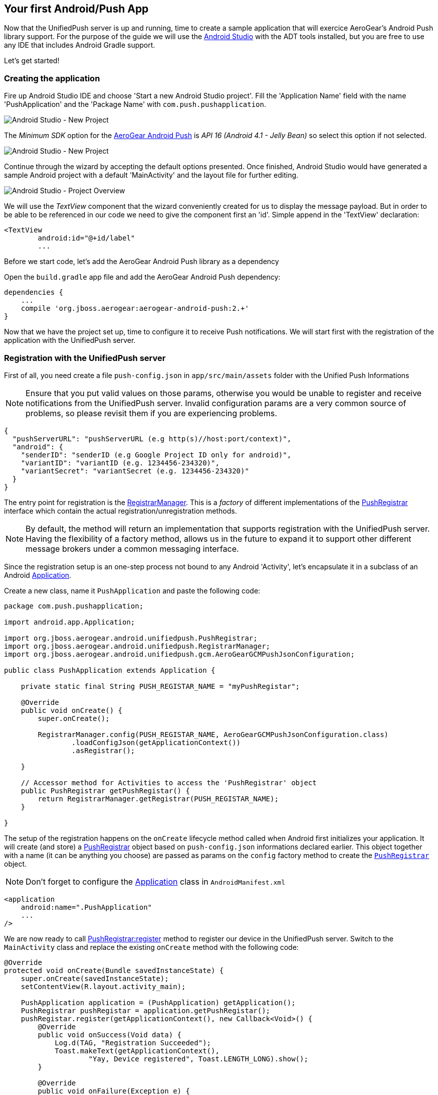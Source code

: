 [[android-app]]
== Your first Android/Push App

Now that the UnifiedPush server is up and running, time to create a sample application that will exercice AeroGear's Android Push library support. For the purpose of the guide we will use the link:http://developer.android.com/tools/studio/index.html[Android Studio] with the ADT tools installed, but you are free to use any IDE that includes Android Gradle support.

Let's get started!

=== Creating the application
Fire up Android Studio IDE and choose 'Start a new Android Studio project'. Fill the 'Application Name' field with the name 'PushApplication' and the 'Package Name' with `com.push.pushapplication`. 

image:./img/android-studio-wizard-1.png[Android Studio - New Project, Wizard (Step 1)]

The _Minimum SDK_ option for the link:http://http://github.com/aerogear/aerogear-android-push[AeroGear Android Push] is _API 16 (Android 4.1 - Jelly Bean)_ so select this option if not selected.

image:./img/android-studio-wizard-2.png[Android Studio - New Project, Wizard (Step 2)]

Continue through the wizard by accepting the default options presented. Once finished, Android Studio would have generated a sample Android project with a default 'MainActivity' and the layout file for further editing.

image:./img/android-studio-project-overview.png[Android Studio - Project Overview]

We will use the _TextView_ component that the wizard conveniently created for us to display the message payload. But in order to be able to be referenced in our code we need to give the component first an 'id'. Simple append in the 'TextView' declaration:

[source,xml]
----
<TextView
	android:id="@+id/label"
	...
----

Before we start code, let's add the AeroGear Android Push library as a dependency

Open the `build.gradle` app file and add the AeroGear Android Push dependency:
[source]
----
dependencies {
    ...
    compile 'org.jboss.aerogear:aerogear-android-push:2.+'
}

----

Now that we have the project set up, time to configure it to receive Push notifications. We will start first with the registration of the application with the UnifiedPush server.

=== Registration with the UnifiedPush server

First of all, you need create a file `push-config.json` in `app/src/main/assets` folder with the Unified Push Informations

[NOTE]
Ensure that you put valid values on those params, otherwise you would be unable to register and receive notifications from the UnifiedPush server. Invalid configuration params are a very common source of problems, so please revisit them if you are experiencing problems.

[source,json]
----
{
  "pushServerURL": "pushServerURL (e.g http(s)//host:port/context)",
  "android": {
    "senderID": "senderID (e.g Google Project ID only for android)",
    "variantID": "variantID (e.g. 1234456-234320)",
    "variantSecret": "variantSecret (e.g. 1234456-234320)"
  }
}
----

The entry point for registration is the link:/docs/specs/aerogear-android-push/org/jboss/aerogear/android/unifiedpush/RegistrarManager.html[RegistrarManager]. This is a _factory_ of different implementations of the link:/docs/specs/aerogear-android-push/org/jboss/aerogear/android/unifiedpush/PushRegistrar.html[PushRegistrar] interface which contain the actual registration/unregistration methods.

[NOTE]
By default, the method will return an implementation that supports registration with the UnifiedPush server. Having the flexibility of a factory method, allows us in the future to expand it to support other different message brokers under a common messaging interface.

Since the registration setup is an one-step process not bound to any Android 'Activity', let's encapsulate it in a subclass of an Android link:http://developer.android.com/reference/android/app/Application.html[Application].

Create a new class, name it `PushApplication` and paste the following code:

[source,java]
----
package com.push.pushapplication;

import android.app.Application;

import org.jboss.aerogear.android.unifiedpush.PushRegistrar;
import org.jboss.aerogear.android.unifiedpush.RegistrarManager;
import org.jboss.aerogear.android.unifiedpush.gcm.AeroGearGCMPushJsonConfiguration;

public class PushApplication extends Application {

    private static final String PUSH_REGISTAR_NAME = "myPushRegistar";

    @Override
    public void onCreate() {
        super.onCreate();

        RegistrarManager.config(PUSH_REGISTAR_NAME, AeroGearGCMPushJsonConfiguration.class)
                .loadConfigJson(getApplicationContext())
                .asRegistrar();

    }

    // Accessor method for Activities to access the 'PushRegistrar' object
    public PushRegistrar getPushRegistar() {
        return RegistrarManager.getRegistrar(PUSH_REGISTAR_NAME);
    }

}

----

The setup of the registration happens on the `onCreate` lifecycle method called when Android first initializes your application. It will create (and store) a link:/docs/specs/aerogear-android-push/org/jboss/aerogear/android/unifiedpush/PushRegistrar.html[PushRegistrar] object based on `push-config.json` informations declared earlier. This object together with a name (it can be anything you choose) are passed as params on the `config` factory method to create the `link:/docs/specs/aerogear-android-push/org/jboss/aerogear/android/unifiedpush/PushRegistrar.html[PushRegistrar]` object.

[NOTE]
Don't forget to configure the link:http://developer.android.com/reference/android/app/Application.html[Application] class in `AndroidManifest.xml`
[source,xml]
----
<application
    android:name=".PushApplication"
    ...
/>    
----

We are now ready to call link:/docs/specs/aerogear-android-push/org/jboss/aerogear/android/unifiedpush/PushRegistrar.html#register[PushRegistrar:register] method to register our device in the UnifiedPush server. Switch to the `MainActivity` class and replace the existing `onCreate` method with the following code:

[source,java]
----
@Override
protected void onCreate(Bundle savedInstanceState) {
    super.onCreate(savedInstanceState);
    setContentView(R.layout.activity_main);

    PushApplication application = (PushApplication) getApplication();
    PushRegistrar pushRegistar = application.getPushRegistar();
    pushRegistar.register(getApplicationContext(), new Callback<Void>() {
        @Override
        public void onSuccess(Void data) {
            Log.d(TAG, "Registration Succeeded");
            Toast.makeText(getApplicationContext(),
                    "Yay, Device registered", Toast.LENGTH_LONG).show();
        }

        @Override
        public void onFailure(Exception e) {
            Log.e(TAG, e.getMessage(), e);
            Toast.makeText(getApplicationContext(),
                    "Ops, something is wrong :(", Toast.LENGTH_LONG).show();
        }
    });
}
----

That is all what is needed to register with the UnifiedPush server!

[NOTE]
That we didn't have to write any code to register the device with GCM. The library takes care off all the plumbing to register the device with GCM, obtain the `registrationId` and submit it to the UnifiedPush server.

image::./img/app-main-screen.png[Push Application - Main Screen]

[NOTE]
If you don't see the _Registration Succeeded_ popup, means that an error has occurred during the registration. Switch to the LogCat console in Android Studio to locate the exception and act accordingly.

=== Receiving notifications

The standard practice for an Android application to be able to receive notifications, is the developer to edit App's manifest to enable the appropriate GCM permissions and also implement an link:http://developer.android.com/reference/android/content/BroadcastReceiver.html[Android BroadcastReceiver] that is called when a new notification arrives. Typically the receiver includes code that consumes the message and displays the payload in the Notification Manager. AeroGear library already provides an implementation of a broadcast receiver that a developer can use, link:/docs/specs/aerogear-android-push/org/jboss/aerogear/android/unifiedpush/gcm/AeroGearGCMMessageReceiver.html[AeroGearGCMMessageReceiver], but instead of displaying in the notification manager it delegates the consumption of the message to those that have expressed interest.

A developer implements the link:/docs/specs/aerogear-android-push/org/jboss/aerogear/android/unifiedpush/MessageHandler.html[MessageHandler] interface and registers it with the library in order to be called when a new notification arrives. You can have multiple components listening for incoming notifications and the library will call each one in tandem upon arrival. To register a component, simple call the link:/docs/specs/aerogear-android-push/org/jboss/aerogear/android/unifiedpush/RegistrarManager.html#registerMainThreadHandler-org.jboss.aerogear.android.unifiedpush.MessageHandler-[RegistrarManager:registerMainThreadHandler] method if you want your component to be called on the main thread or link:/docs/specs/aerogear-android-push/org/jboss/aerogear/android/unifiedpush/RegistrarManager.html#registerBackgroundThreadHandler-org.jboss.aerogear.android.unifiedpush.MessageHandler-[Registrations:registerBackgroundThreadHandler] method if you want to be called on a background thread. In the absence of any registered listeners, the library will call a default link:/docs/specs/aerogear-android-push/org/jboss/aerogear/android/unifiedpush/MessageHandler.html[MessageHandler] that you have defined in your app's manifest.

Typically you register a _default_ link:/docs/specs/aerogear-android-push/org/jboss/aerogear/android/unifiedpush/MessageHandler.html[MessageHandler] that displays the notification in the NotificationManager when your application is stopped or in the background and possible a link:/docs/specs/aerogear-android-push/org/jboss/aerogear/android/unifiedpush/MessageHandler.html[MessageHandler] that consumes the payload when your application is active.

[NOTE]
Nothing prevents you to send a notification in the Notification Manager when your application is active; the mechanism is there for your convenience.

Let's return to our example. We are going to register a default link:/docs/specs/aerogear-android-push/org/jboss/aerogear/android/unifiedpush/MessageHandler.html[MessageHandler] that will display the received notification and show in the Notification Manager. First we need to edit the app's manifest.

==== Configuring App's manifest

Open the `AndroidManifest.xml` file and below the `<manifest>` entry add the necessary permissions to enable our app to receive messages:

[source,xml]
----
<manifest
....
   <uses-permission android:name="android.permission.INTERNET" />
   <uses-permission android:name="android.permission.GET_ACCOUNTS" />
   <uses-permission android:name="android.permission.WAKE_LOCK" />
   <uses-permission android:name="com.google.android.c2dm.permission.RECEIVE" />
   <permission
         android:name="com.push.pushapplication.permission.C2D_MESSAGE"
         android:protectionLevel="signature" />

   <uses-permission android:name="com.push.pushapplication.permission.C2D_MESSAGE" />
...
----

Let's register now AeroGear's Broadcast Receiver that will listen for notifications. Below the `<application>` entry add the following:

[source,xml]
----
<application
...
    <receiver
        android:name="org.jboss.aerogear.android.unifiedpush.gcm.AeroGearGCMMessageReceiver"
        android:permission="com.google.android.c2dm.permission.SEND">
        <intent-filter>
            <action android:name="com.google.android.c2dm.intent.RECEIVE"/>
            <action android:name="com.google.android.c2dm.intent.REGISTRATION"/>

            <category android:name="org.jboss.aerogear.unifiedpush.helloworld"/>
        </intent-filter>
        <meta-data android:name="DEFAULT_MESSAGE_HANDLER_KEY" android:value="com.push.pushapplication.NotifyingHandler"/>
    </receiver>
</application>    
----

[NOTE]
Notice the `DEFAULT_MESSAGE_HANDLER_KEY` parameter is used to pass the name of the default MessageHandler class that will be called once the notification is received.

==== Handling notification

Create a new class, name it `NotifyingHandler` and paste the following code:

[source,java]
----
package com.push.pushapplication;

import android.app.NotificationManager;
import android.app.PendingIntent;
import android.content.Context;
import android.content.Intent;
import android.media.RingtoneManager;
import android.os.Bundle;
import android.support.v4.app.NotificationCompat;

import org.jboss.aerogear.android.unifiedpush.MessageHandler;
import org.jboss.aerogear.android.unifiedpush.gcm.UnifiedPushMessage;

public class NotifyingHandler implements MessageHandler {

    public static final int NOTIFICATION_ID = 1;
    private Context context;

    public static final NotifyingHandler instance = new NotifyingHandler();

    public NotifyingHandler() {
    }

    @Override
    public void onMessage(Context context, Bundle bundle) {
        this.context = context;

        String message = bundle.getString(UnifiedPushMessage.ALERT_KEY);
        notify(message);
    }

    private void notify(String message) {
        NotificationManager mNotificationManager = (NotificationManager)
                context.getSystemService(Context.NOTIFICATION_SERVICE);

        Intent intent = new Intent(context, MainActivity.class)
                .addFlags(PendingIntent.FLAG_UPDATE_CURRENT)
                .putExtra(UnifiedPushMessage.ALERT_KEY, message);

        PendingIntent contentIntent = PendingIntent.getActivity(context, 0, intent,
                PendingIntent.FLAG_UPDATE_CURRENT);

        NotificationCompat.Builder mBuilder = new NotificationCompat.Builder(context)
                .setAutoCancel(true)
                .setSmallIcon(R.mipmap.ic_launcher)
                .setContentTitle(context.getString(R.string.app_name))
                .setStyle(new NotificationCompat.BigTextStyle().bigText(message))
                .setSound(RingtoneManager.getDefaultUri(RingtoneManager.TYPE_NOTIFICATION))
                .setContentText(message);

        mBuilder.setContentIntent(contentIntent);
        mNotificationManager.notify(NOTIFICATION_ID, mBuilder.build());
    }

    @Override
    public void onDeleteMessage(Context context, Bundle bundle) {
        // handle GoogleCloudMessaging.MESSAGE_TYPE_DELETED
    }

    @Override
    public void onError() {
        // handle GoogleCloudMessaging.MESSAGE_TYPE_SEND_ERROR
    }

}

----

AeroGear calls the `onMessage` callback method when a new notification arrives. Here we simply extract the message payload and we use the platform's notification manager to display it.

Since we also want the `MainActivity` to be able to receive the notification and update the TextView with the payload, we need to register it with the library. To do so the Activity, as with the `NotifyingHandler` class we saw earlier, must implement the link:/docs/specs/aerogear-android-push/org/jboss/aerogear/android/unifiedpush/MessageHandler.html[MessageHandler] interface. In the declaration of the Activity simple append the following:

[source,java]
----
public class MainActivity extends Activity implements MessageHandler {
----

and paste the following code:

[source,java]
----
@Override
protected void onResume() {
    super.onResume();
    RegistrarManager.registerMainThreadHandler(this); // 1
    RegistrarManager.unregisterBackgroundThreadHandler(NotifyingHandler.instance);
}

@Override
protected void onPause() {
    super.onPause();
    RegistrarManager.unregisterMainThreadHandler(this); // 2
    RegistrarManager.registerBackgroundThreadHandler(NotifyingHandler.instance);
}

@Override
public void onMessage(Context context, Bundle bundle) {
    // display the message contained in the payload
    TextView text = (TextView) findViewById(R.id.label);
    text.setText(bundle.getString(UnifiedPushMessage.ALERT_KEY)); // 3
}

@Override
public void onDeleteMessage(Context context, Bundle message) {
    // handle GoogleCloudMessaging.MESSAGE_TYPE_DELETED
}

@Override
public void onError() {
    // handle GoogleCloudMessaging.MESSAGE_TYPE_SEND_ERROR
}
----

Notice that we use the standard Activity life-cycle methods `onResume` to register[1] and  `onPause` to unregister[2] itself for handling the notification. Finally, in the `onMessage` callback method[3] we simple extract the message payload and update the TextView.

image::./img/app-message-received.jpg[Push Application - Message received]

=== Metrics

Optionally the Android SDK supports sending metrics to UPS. Metrics can be used to view how many users have received/readed/opened the message. This can be important information if you want to know how well your messages are received by your application users.

UPS sends an unique ID for every push message by default all we have to do is send this ID back to UPS when the app was opened using the message:

[source,java]
----
@Override
public void onMessage(Context context, Bundle bundle) {
    // Do something with the message
    String message = bundle.getString(UnifiedPushMessage.ALERT_KEY);
    ...

    // Send metrics about the message received
    PushApplication application = (PushApplication) getApplication();
    AeroGearGCMPushRegistrar pushRegistar = (AeroGearGCMPushRegistrar) application.getPushRegistar();

    String pushMessageId = bundle.getString(UnifiedPushMessage.PUSH_MESSAGE_ID);
    UnifiedPushMetricsMessage pushMetricsMessage = new UnifiedPushMetricsMessage(pushMessageId);

    pushRegistar.sendMetrics(pushMetricsMessage, new Callback<UnifiedPushMetricsMessage>() {
        @Override
        public void onSuccess(UnifiedPushMetricsMessage unifiedPushMetricsMessage) {
            Log.d(TAG, "Metrics for : " + unifiedPushMetricsMessage.getMessageId() + " successfully sent");
        }

        @Override
        public void onFailure(Exception e) {
            Log.d(TAG, e.getMessage(), e);
        }
    });
}
----

Now that we have our application up an running time to link:#push-notification[send messages] using the AeroGear UnifiedPush Server!
